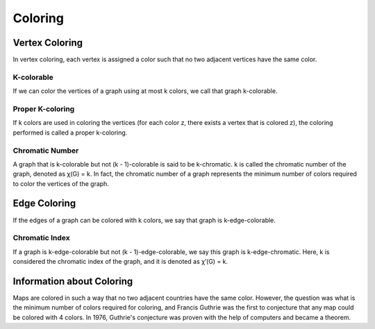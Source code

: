 Coloring
========
Vertex Coloring
---------------
In vertex coloring, each vertex is assigned a color such that no two adjacent vertices have the same color.

K-colorable
~~~~~~~~~~~
If we can color the vertices of a graph using at most k colors, we call that graph k-colorable.

Proper K-coloring
~~~~~~~~~~~~~~~~~~~~
If k colors are used in coloring the vertices (for each color z, there exists a vertex that is colored z), the coloring performed is called a proper k-coloring.

Chromatic Number
~~~~~~~~~
A graph that is k-colorable but not (k - 1)-colorable is said to be k-chromatic.
k is called the chromatic number of the graph, denoted as χ(G) = k.
In fact, the chromatic number of a graph represents the minimum number of colors required to color the vertices of the graph.

Edge Coloring
---------------
If the edges of a graph can be colored with k colors, we say that graph is k-edge-colorable.

Chromatic Index
~~~~~~~~~~~~~~
If a graph is k-edge-colorable but not (k - 1)-edge-colorable, we say this graph is k-edge-chromatic.
Here, k is considered the chromatic index of the graph, and it is denoted as χ′(G) = k.

Information about Coloring
---------------------------
Maps are colored in such a way that no two adjacent countries have the same color.
However, the question was what is the minimum number of colors required for coloring, and Francis Guthrie was the first to conjecture that any map could be colored with 4 colors. In 1976, Guthrie's conjecture was proven with the help of computers and became a theorem.